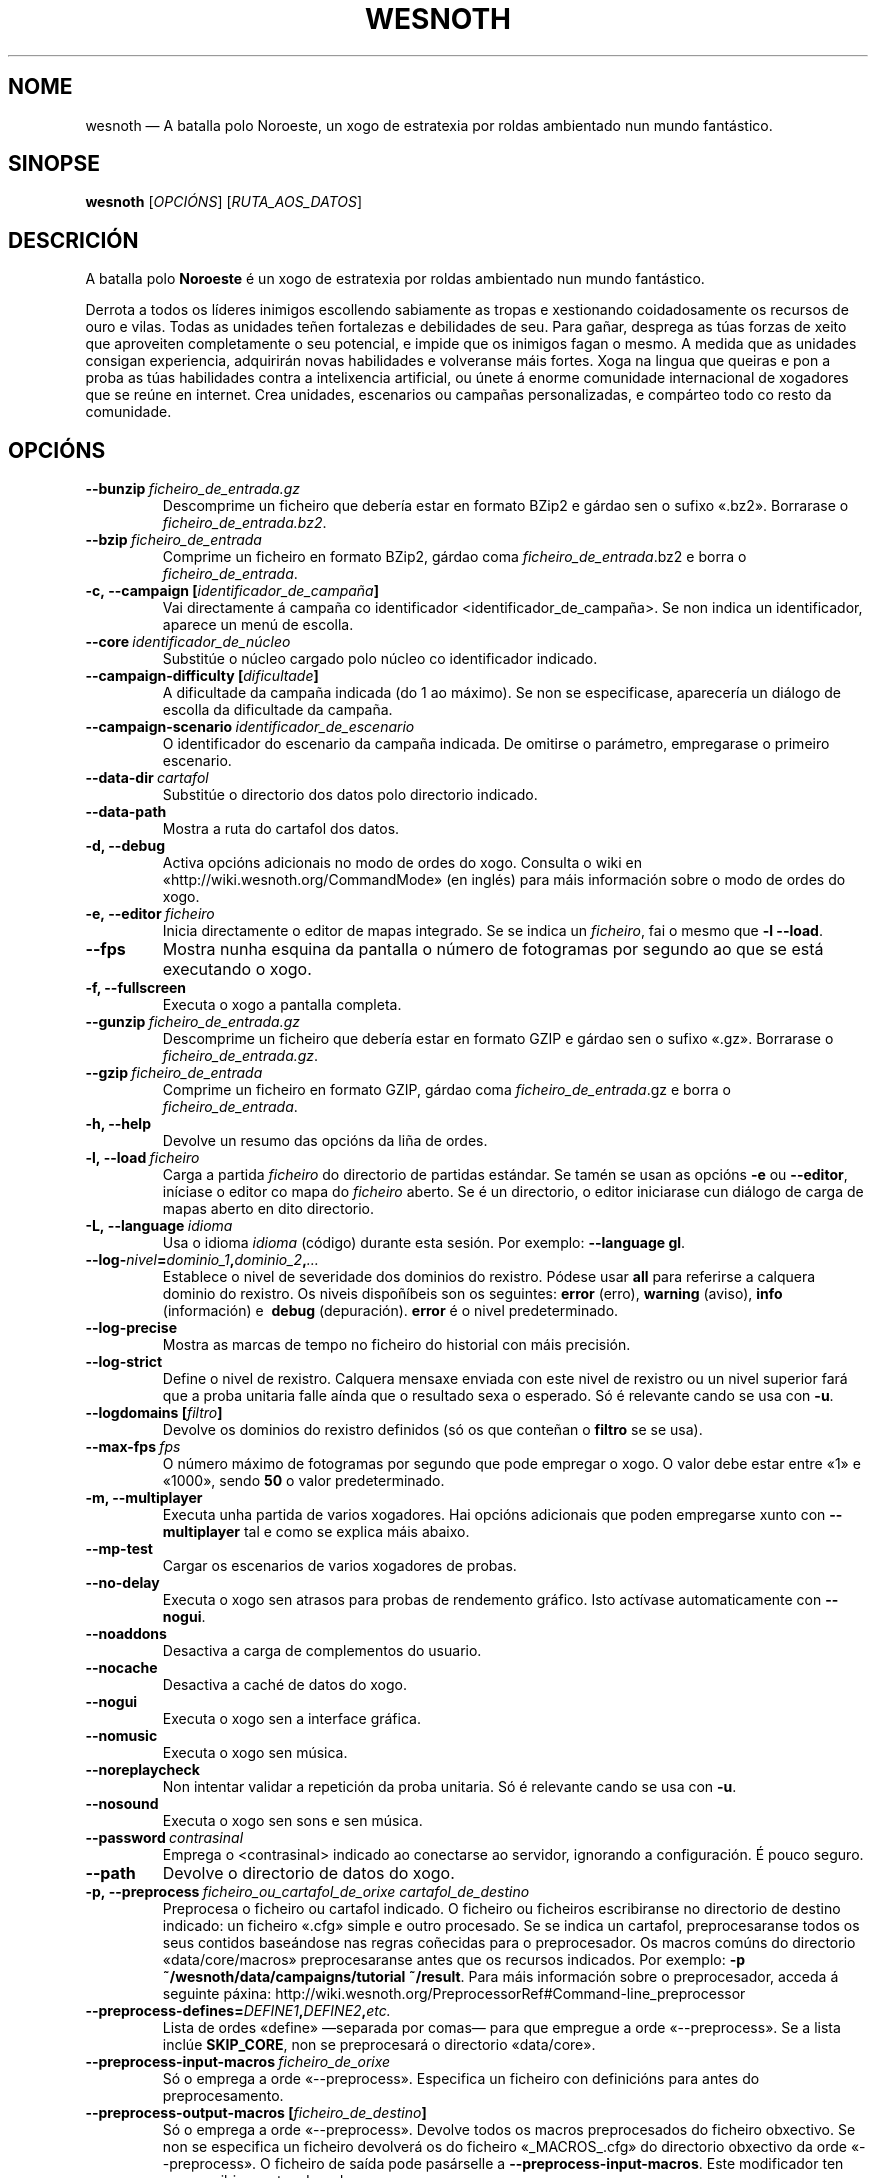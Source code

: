 .\" This program is free software; you can redistribute it and/or modify
.\" it under the terms of the GNU General Public License as published by
.\" the Free Software Foundation; either version 2 of the License, or
.\" (at your option) any later version.
.\"
.\" This program is distributed in the hope that it will be useful,
.\" but WITHOUT ANY WARRANTY; without even the implied warranty of
.\" MERCHANTABILITY or FITNESS FOR A PARTICULAR PURPOSE.  See the
.\" GNU General Public License for more details.
.\"
.\" You should have received a copy of the GNU General Public License
.\" along with this program; if not, write to the Free Software
.\" Foundation, Inc., 51 Franklin Street, Fifth Floor, Boston, MA  02110-1301  USA
.\"
.
.\"*******************************************************************
.\"
.\" This file was generated with po4a. Translate the source file.
.\"
.\"*******************************************************************
.TH WESNOTH 6 2013 wesnoth "A batalla polo Noroeste"
.
.SH NOME
wesnoth — A batalla polo Noroeste, un xogo de estratexia por roldas
ambientado nun mundo fantástico.
.
.SH SINOPSE
.
\fBwesnoth\fP [\fIOPCIÓNS\fP] [\fIRUTA_AOS_DATOS\fP]
.
.SH DESCRICIÓN
.
A batalla polo \fBNoroeste\fP é un xogo de estratexia por roldas ambientado nun
mundo fantástico.

Derrota a todos os líderes inimigos escollendo sabiamente as tropas e
xestionando coidadosamente os recursos de ouro e vilas. Todas as unidades
teñen fortalezas e debilidades de seu. Para gañar, desprega as túas forzas
de xeito que aproveiten completamente o seu potencial, e impide que os
inimigos fagan o mesmo. A medida que as unidades consigan experiencia,
adquirirán novas habilidades e volveranse máis fortes. Xoga na lingua que
queiras e pon a proba as túas habilidades contra a intelixencia artificial,
ou únete á enorme comunidade internacional de xogadores que se reúne en
internet. Crea unidades, escenarios ou campañas personalizadas, e compárteo
todo co resto da comunidade.
.
.SH OPCIÓNS
.
.TP 
\fB\-\-bunzip\fP\fI\ ficheiro_de_entrada.gz\fP
Descomprime un ficheiro que debería estar en formato BZip2 e gárdao sen o
sufixo «.bz2». Borrarase o \fIficheiro_de_entrada.bz2\fP.
.TP 
\fB\-\-bzip\fP\fI\ ficheiro_de_entrada\fP
Comprime un ficheiro en formato BZip2, gárdao coma
\fIficheiro_de_entrada\fP.bz2 e borra o \fIficheiro_de_entrada\fP.
.TP 
\fB\-c,\ \-\-campaign\ [\fP\fIidentificador_de_campaña\fP\fB]\fP
Vai directamente á campaña co identificador
<identificador_de_campaña>. Se non indica un identificador, aparece
un menú de escolla.
.TP 
\fB\-\-core\fP\fI\ identificador_de_núcleo\fP
Substitúe o núcleo cargado polo núcleo co identificador indicado.
.TP 
\fB\-\-campaign\-difficulty\ [\fP\fIdificultade\fP\fB]\fP
A dificultade da campaña indicada (do 1 ao máximo). Se non se especificase,
aparecería un diálogo de escolla da dificultade da campaña.
.TP 
\fB\-\-campaign\-scenario\fP\fI\ identificador_de_escenario\fP
O identificador do escenario da campaña indicada. De omitirse o parámetro,
empregarase o primeiro escenario.
.TP 
\fB\-\-data\-dir\fP\fI\ cartafol\fP
Substitúe o directorio dos datos polo directorio indicado.
.TP 
\fB\-\-data\-path\fP
Mostra a ruta do cartafol dos datos.
.TP 
\fB\-d, \-\-debug\fP
Activa opcións adicionais no modo de ordes do xogo. Consulta o wiki en
«http://wiki.wesnoth.org/CommandMode» (en inglés) para máis información
sobre o modo de ordes do xogo.
.TP 
\fB\-e,\ \-\-editor\fP\fI\ ficheiro\fP
Inicia directamente o editor de mapas integrado. Se se indica un
\fIficheiro\fP, fai o mesmo que \fB\-l \-\-load\fP.
.TP 
\fB\-\-fps\fP
Mostra nunha esquina da pantalla o número de fotogramas por segundo ao que
se está executando o xogo.
.TP 
\fB\-f, \-\-fullscreen\fP
Executa o xogo a pantalla completa.
.TP 
\fB\-\-gunzip\fP\fI\ ficheiro_de_entrada.gz\fP
Descomprime un ficheiro que debería estar en formato GZIP e gárdao sen o
sufixo «.gz». Borrarase o \fIficheiro_de_entrada.gz\fP.
.TP 
\fB\-\-gzip\fP\fI\ ficheiro_de_entrada\fP
Comprime un ficheiro en formato GZIP, gárdao coma \fIficheiro_de_entrada\fP.gz
e borra o \fIficheiro_de_entrada\fP.
.TP 
\fB\-h, \-\-help\fP
Devolve un resumo das opcións da liña de ordes.
.TP 
\fB\-l,\ \-\-load\fP\fI\ ficheiro\fP
Carga a partida \fIficheiro\fP do directorio de partidas estándar. Se tamén se
usan as opcións \fB\-e\fP ou \fB\-\-editor\fP, iníciase o editor co mapa do
\fIficheiro\fP aberto. Se é un directorio, o editor iniciarase cun diálogo de
carga de mapas aberto en dito directorio.
.TP 
\fB\-L,\ \-\-language\fP\fI\ idioma\fP
Usa o idioma \fIidioma\fP (código) durante esta sesión. Por exemplo:
\fB\-\-language gl\fP.
.TP 
\fB\-\-log\-\fP\fInivel\fP\fB=\fP\fIdominio_1\fP\fB,\fP\fIdominio_2\fP\fB,\fP\fI…\fP
Establece o nivel de severidade dos dominios do rexistro.  Pódese usar
\fBall\fP para referirse a calquera dominio do rexistro. Os niveis dispoñíbeis
son os seguintes: \fBerror\fP (erro),\ \fBwarning\fP (aviso),\ \fBinfo\fP
(información) e \ \fBdebug\fP (depuración). \fBerror\fP é o nivel predeterminado.
.TP 
\fB\-\-log\-precise\fP
Mostra as marcas de tempo no ficheiro do historial con máis precisión.
.TP 
\fB\-\-log\-strict\fP
Define o nivel de rexistro. Calquera mensaxe enviada con este nivel de
rexistro ou un nivel superior fará que a proba unitaria falle aínda que o
resultado sexa o esperado. Só é relevante cando se usa con \fB\-u\fP.
.TP 
\fB\-\-logdomains\ [\fP\fIfiltro\fP\fB]\fP
Devolve os dominios do rexistro definidos (só os que conteñan o \fBfiltro\fP se
se usa).
.TP 
\fB\-\-max\-fps\fP\fI\ fps\fP
O número máximo de fotogramas por segundo que pode empregar o xogo. O valor
debe estar entre «1» e «1000», sendo \fB50\fP o valor predeterminado.
.TP 
\fB\-m, \-\-multiplayer\fP
Executa unha partida de varios xogadores. Hai opcións adicionais que poden
empregarse xunto con \fB\-\-multiplayer\fP tal e como se explica máis abaixo.
.TP 
\fB\-\-mp\-test\fP
Cargar os escenarios de varios xogadores de probas.
.TP 
\fB\-\-no\-delay\fP
Executa o xogo sen atrasos para probas de rendemento gráfico. Isto actívase
automaticamente con \fB\-\-nogui\fP.
.TP 
\fB\-\-noaddons\fP
Desactiva a carga de complementos do usuario.
.TP 
\fB\-\-nocache\fP
Desactiva a caché de datos do xogo.
.TP 
\fB\-\-nogui\fP
Executa o xogo sen a interface gráfica.
.TP 
\fB\-\-nomusic\fP
Executa o xogo sen música.
.TP 
\fB\-\-noreplaycheck\fP
Non intentar validar a repetición da proba unitaria. Só é relevante cando se
usa con \fB\-u\fP.
.TP 
\fB\-\-nosound\fP
Executa o xogo sen sons e sen música.
.TP 
\fB\-\-password\fP\fI\ contrasinal\fP
Emprega o <contrasinal> indicado ao conectarse ao servidor,
ignorando a configuración. É pouco seguro.
.TP 
\fB\-\-path\fP
Devolve o directorio de datos do xogo.
.TP 
\fB\-p,\ \-\-preprocess\fP\fI\ ficheiro_ou_cartafol_de_orixe\fP\fB\ \fP\fIcartafol_de_destino\fP
Preprocesa o ficheiro ou cartafol indicado. O ficheiro ou ficheiros
escribiranse no directorio de destino indicado: un ficheiro «.cfg» simple e
outro procesado. Se se indica un cartafol, preprocesaranse todos os seus
contidos baseándose nas regras coñecidas para o preprocesador. Os macros
comúns do directorio «data/core/macros» preprocesaranse antes que os
recursos indicados. Por exemplo: \fB\-p ~/wesnoth/data/campaigns/tutorial
~/result\fP. Para máis información sobre o preprocesador, acceda á seguinte
páxina: http://wiki.wesnoth.org/PreprocessorRef#Command\-line_preprocessor

.TP 
\fB\-\-preprocess\-defines=\fP\fIDEFINE1\fP\fB,\fP\fIDEFINE2\fP\fB,\fP\fIetc.\fP
Lista de ordes «define» —separada por comas— para que empregue a orde
«\-\-preprocess». Se a lista inclúe \fBSKIP_CORE\fP, non se preprocesará o
directorio «data/core».
.TP 
\fB\-\-preprocess\-input\-macros\fP\fI\ ficheiro_de_orixe\fP
Só o emprega a orde «\-\-preprocess». Especifica un ficheiro con definicións
para antes do preprocesamento.
.TP 
\fB\-\-preprocess\-output\-macros\ [\fP\fIficheiro_de_destino\fP\fB]\fP
Só o emprega a orde «\-\-preprocess». Devolve todos os macros preprocesados do
ficheiro obxectivo. Se non se especifica un ficheiro devolverá os do
ficheiro «_MACROS_.cfg» do directorio obxectivo da orde «\-\-preprocess». O
ficheiro de saída pode pasárselle a \fB\-\-preprocess\-input\-macros\fP. Este
modificador ten que escribirse antes da orde «\-\-preprocess».
.TP 
\fB\-r\ \fP\fIX\fP\fBx\fP\fIY\fP\fB,\ \-\-resolution\ \fP\fIX\fP\fBx\fP\fIY\fP
Establece a resolución do xogo. Por exemplo: \fB\-r 800x600\fP.
.TP 
\fB\-\-render\-image\fP\fI\ imaxe\fP\fB\ \fP\fIsaída\fP
Recibe unha «cadea de ruta de imaxe» de A batalla polo Noroeste con funcións
de rutas de imaxes, e xera un ficheiro BMP de Windows.
.TP 
\fB\-\-rng\-seed\fP\fI\ semente\fP
Usa o número <semente> como semente para o xerador de números
aleatorios. Por exemplo: \fB\-\-rng\-seed 0\fP.
.TP 
\fB\-\-screenshot\fP\fI\ mapa\fP\fB\ \fP\fIsaída\fP
Garda unha captura de pantalla do <mapa> na <saída> sen
preparar unha pantalla.
.TP 
\fB\-s,\ \-\-server\ [\fP\fIservidor\fP\fB]\fP
Conéctase á máquina especificada se existe, senón conéctase ao primeiro
servidor da configuración. Por exemplo: \fB\-\-server server.wesnoth.org\fP.
.TP 
\fB\-\-showgui\fP
Executa o xogo coa interface gráfica, substituíndo calquera \fB\-\-nogui\fP
implícito.
.TP 
\fB\-\-strict\-validation\fP
Os erros de corrección trátanse coma erros graves.
.TP 
\fB\-t,\ \-\-test\ [\fP\fIidentificador_de_escenario\fP\fB]\fP
Executa o xogo nun pequeno escenario de probas. O escenario debería ser un
definido cunha etiqueta WML \fB[test]\fP. O predeterminado é «test». O uso de
\fB\-\-nogui\fP vai implícito.
.TP 
\fB\-u,\ \-\-unit\fP\fI\ identificador_de_escenario\fP
Executa o escenario de probas indicado como proba unitaria. O uso de
\fB\-\-nogui\fP vai implícito.
.TP 
\fB\-\-userconfig\-dir\fP\fI\ nome\fP
Define \fInome\fP coma o nome do cartafol da configuración do usuario no seu
directorio persoal («$HOME») ou «Os meus documentos\eOs meus xogos» en
Windows. Tamén podes indicar unha ruta absoluta para o directorio da
configuración fóra dos antes mencionados. En Windows tamén podes prefixar a
ruta con ".\e" or "..\e " para indicar un cartafol relativo ao cartafol de
traballo do proceso. En X11 o cartafol predeterminado é «$XDG_CONFIG_HOME»
ou «$HOME/.config/wesnoth», noutros sistemas é a ruta de datos do usuario.
.TP 
\fB\-\-userconfig\-path\fP
Devolve a ruta do directorio da configuración do usuario.
.TP 
\fB\-\-userdata\-dir\fP\fI\ nome\fP
Define \fInome\fP coma o nome do cartafol dos datos do usuario no seu cartafol
persoal («$HOME») ou «Os meus documentos\eOs meus xogos» en Windows. Tamén
podes indicar unha ruta absoluta para o cartafol dos datos fóra dos antes
mencionados. En Windows tamén podes prefixar a ruta con ".\e" or "..\e "
para indicar un cartafol relativo ao cartafol de traballo do proceso.
.TP 
\fB\-\-username\fP\fI\ nome_de_usuario\fP
Emprega o <usuario> indicado ao conectarse ao servidor, ignorando a
configuración.
.TP 
\fB\-\-userdata\-path\fP
Devolve a ruta do directorio dos datos do usuario.
.TP 
\fB\-\-validcache\fP
Asume que a caché está ben (perigoso).
.TP 
\fB\-v, \-\-version\fP
Devolve o número da versión.
.TP 
\fB\-w, \-\-windowed\fP
Executa o xogo nunha xanela.
.TP 
\fB\-\-with\-replay\fP
Reproduce a partida cargada coa opción \fB\-\-load\fP.
.
.SH "Opcións para \-\-multiplayer"
.
As opcións para partidas con varios xogadores específicas dun bando márcanse
cun \fInúmero\fP. «\fInúmero\fP» tense que substituír polo número do
bando. Normalmente é «1» ou «2», pero depende do número de xogadores que
permita o escenario escollido.
.TP 
\fB\-\-ai_config\fP\fI\ número\fP\fB:\fP\fIvalor\fP
Escolle un ficheiro de configuración a cargar para a intelixencia artificial
que controla o bando especificado.
.TP 
\fB\-\-algorithm\fP\fI\ número\fP\fB:\fP\fIvalor\fP
Selecciona un algoritmo non estándar para o controlador da intelixencia
artificial deste bando. O algoritmo está definido por unha etiqueta \fB[ai]\fP,
que pode ser unha das predeterminadas de «data/ai/ais» ou «data/ai/dev» opu
un algoritmo definido por un complemento. Entre os valores dispoñíbeis están
\fBidle_ai\fP (intelixencia artificial inactiva) e \fBexperimental_ai\fP
(intelixencia artificial experimental).
.TP 
\fB\-\-controller\fP\fI\ número\fP\fB:\fP\fIvalor\fP
Decide quen controla o bando indicado. Os valores dispoñíbeis son: \fBhuman\fP
e \fBai\fP.
.TP 
\fB\-\-era\fP\fI\ valor\fP
Usa esta opción para xogar na era seleccionada en vez de na era
predeterminada (\fBDefault\fP). A era elíxese mediante un identificador. As
eras descríbense no ficheiro \fBdata/multiplayer/eras.cfg\fP.
.TP 
\fB\-\-exit\-at\-end\fP
Sae do xogo unha vez se remate o escenario, sen mostrar un diálogo de
vitoria ou derrota que requira que o usuario prema «Aceptar». Isto tamén se
emprega para probas de rendemento automatizadas mediante scripts.
.TP 
\fB\-\-ignore\-map\-settings\fP
Non usar a configuración do mapa, senón os valores predeterminados.
.TP 
\fB\-\-multiplayer\-repeat\fP\fI\ valor\fP
Repite unha partida de varios xogadores \fIvalor\fP veces. Recoméndase usar
esta opción xunto con \fB\-\-nogui\fP para probas de rendemento executadas con
scripts.
.TP 
\fB\-\-parm\fP\fI\ número\fP\fB:\fP\fInome\fP\fB:\fP\fIvalor\fP
Establece parámetros adicionais para o bando. Este parámetro depende das
opcións usadas con \fB\-\-controller\fP e \fB\-\-algorithm\fP. Só debería resultarlle
útil a quen estea a deseñar a súa propia intelixencia artificial (aínda non
está completamente documentado).
.TP 
\fB\-\-scenario\fP\fI\ valor\fP
Selecciona un escenario con varios xogadores polo seu identificador. O
identificador do escenario por omisión é \fBmultiplayer_The_Freelands\fP.
.TP 
\fB\-\-side\fP\fI\ número\fP\fB:\fP\fIvalor\fP
Escoller unha facción da era actual para bando número \fBnúmero\fP. A facción
elíxese mediante un identificador. As faccións descríbense no ficheiro
«data/multiplayer.cfg».
.TP 
\fB\-\-turns\fP\fI\ valor\fP
Establece o número de roldas para o escenario elixido. \fB50\fP de maneira
predeterminada.
.
.SH "ESTADO AO SAÍR"
.
Se a situación ao saír é normal, o estado ao saír será «0». «1»
correspóndese cun erro de inicialización —ben do SDL, da configuración de
vídeo, dos tipos de letra, etc—. «2» indica que o erro se produciu coas
opcións da liña de ordes.
.br
Ao executar probas unitarias (con \fB\ \-u\fP), o valor de saída cambia. O valor
de saída 0 indica que se pasou a proba, e 1 indica que non se pasou. 3
indica que se pasou a proba pero que esta xerou un ficheiro de repetición
incorrecto. 4 indica que se pasou a proba pero que a repetición produciu
erros. Estes dous últimos valores só se devolven se non usa a opción
\fB\-\-noreplaycheck\fP.  2 indica que se superou o tempo límite de execución da
proba, cando se usa a opción \fB\-\-timeout\fP, que está obsoleta.
.
.SH AUTORES
.
Autor orixinal: David White <davidnwhite@verizon.net>.
.br
Modificacións posteriores: Nils Kneuper <crazy\-ivanovic@gmx.net>,
ott <ott@gaon.net> e Soliton <soliton.de@gmail.com>.
.br
Autor orixinal desta axuda: Cyril Bouthors <cyril@bouthors.org>.
.br
Visite o sitio web oficial: http://www.wesnoth.org/
.
.SH "DEREITOS DE AUTOR"
.
Copyright \(co 2003\-2016, David White <davidnwhite@verizon.net>
.br
Isto é software libre. Este software está protexido polos termos da versión
2 da licenza GNU GPL, tal e como foi publicada pola Free Software
Foundation. Non existe NINGUNHA garantía. Nin sequera para o seu USO
COMERCIAL ou ADECUACIÓN PARA UN PROPÓSITO PARTICULAR.
.
.SH "VÉXASE TAMÉN"
.
\fBwesnothd\fP(6).
